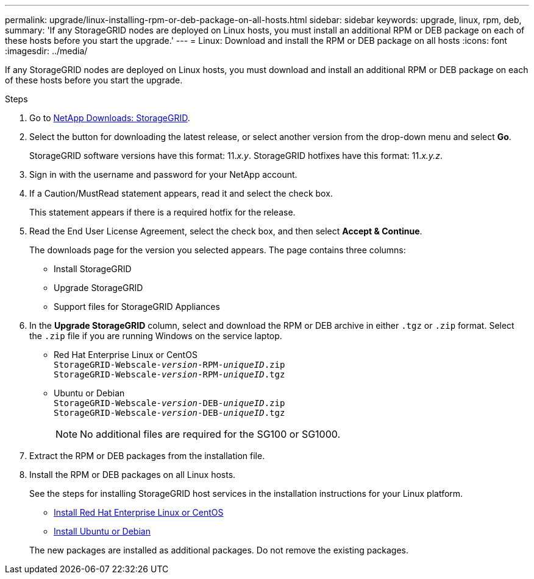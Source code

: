 ---
permalink: upgrade/linux-installing-rpm-or-deb-package-on-all-hosts.html
sidebar: sidebar
keywords: upgrade, linux, rpm, deb,
summary: 'If any StorageGRID nodes are deployed on Linux hosts, you must install an additional RPM or DEB package on each of these hosts before you start the upgrade.'
---
= Linux: Download and install the RPM or DEB package on all hosts
:icons: font
:imagesdir: ../media/

[.lead]
If any StorageGRID nodes are deployed on Linux hosts, you must download and install an additional RPM or DEB package on each of these hosts before you start the upgrade.

.Steps
. Go to https://mysupport.netapp.com/site/products/all/details/storagegrid/downloads-tab[NetApp Downloads: StorageGRID^].

. Select the button for downloading the latest release, or select another version from the drop-down menu and select *Go*.
+
StorageGRID software versions have this format: 11._x.y_. StorageGRID hotfixes have this format: 11._x.y.z_.

. Sign in with the username and password for your NetApp account.
. If a Caution/MustRead statement appears, read it and select the check box.
+
This statement appears if there is a required hotfix for the release.

. Read the End User License Agreement, select the check box, and then select *Accept & Continue*.
+
The downloads page for the version you selected appears. The page contains three columns:

 ** Install StorageGRID
 ** Upgrade StorageGRID
 ** Support files for StorageGRID Appliances

. In the *Upgrade StorageGRID* column, select and download the RPM or DEB archive in either `.tgz` or `.zip` format. Select the `.zip` file if you are running Windows on the service laptop.

* Red Hat Enterprise Linux or CentOS +
`StorageGRID-Webscale-_version_-RPM-_uniqueID_.zip` +
`StorageGRID-Webscale-_version_-RPM-_uniqueID_.tgz`

* Ubuntu or Debian +
`StorageGRID-Webscale-_version_-DEB-_uniqueID_.zip` +
`StorageGRID-Webscale-_version_-DEB-_uniqueID_.tgz`
+
NOTE: No additional files are required for the SG100 or SG1000.
 
. Extract the RPM or DEB packages from the installation file.
. Install the RPM or DEB packages on all Linux hosts.
+
See the steps for installing StorageGRID host services in the installation instructions for your Linux platform.
+
* xref:../rhel/index.adoc[Install Red Hat Enterprise Linux or CentOS]
* xref:../ubuntu/index.adoc[Install Ubuntu or Debian]

+
The new packages are installed as additional packages. Do not remove the existing packages.
